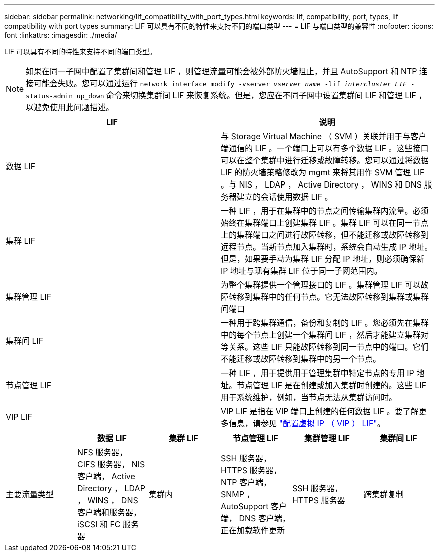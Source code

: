 ---
sidebar: sidebar 
permalink: networking/lif_compatibility_with_port_types.html 
keywords: lif, compatibility, port, types, lif compatibility with port types 
summary: LIF 可以具有不同的特性来支持不同的端口类型 
---
= LIF 与端口类型的兼容性
:nofooter: 
:icons: font
:linkattrs: 
:imagesdir: ./media/


[role="lead"]
LIF 可以具有不同的特性来支持不同的端口类型。


NOTE: 如果在同一子网中配置了集群间和管理 LIF ，则管理流量可能会被外部防火墙阻止，并且 AutoSupport 和 NTP 连接可能会失败。您可以通过运行 `network interface modify -vserver _vserver name_ -lif _intercluster LIF_ -status-admin up_down` 命令来切换集群间 LIF 来恢复系统。但是，您应在不同子网中设置集群间 LIF 和管理 LIF ，以避免使用此问题描述。

[cols="2*"]
|===
| LIF | 说明 


| 数据 LIF | 与 Storage Virtual Machine （ SVM ）关联并用于与客户端通信的 LIF 。一个端口上可以有多个数据 LIF 。这些接口可以在整个集群中进行迁移或故障转移。您可以通过将数据 LIF 的防火墙策略修改为 mgmt 来将其用作 SVM 管理 LIF 。与 NIS ， LDAP ， Active Directory ， WINS 和 DNS 服务器建立的会话使用数据 LIF 。 


| 集群 LIF | 一种 LIF ，用于在集群中的节点之间传输集群内流量。必须始终在集群端口上创建集群 LIF 。集群 LIF 可以在同一节点上的集群端口之间进行故障转移，但不能迁移或故障转移到远程节点。当新节点加入集群时，系统会自动生成 IP 地址。但是，如果要手动为集群 LIF 分配 IP 地址，则必须确保新 IP 地址与现有集群 LIF 位于同一子网范围内。 


| 集群管理 LIF | 为整个集群提供一个管理接口的 LIF 。集群管理 LIF 可以故障转移到集群中的任何节点。它无法故障转移到集群或集群间端口 


| 集群间 LIF | 一种用于跨集群通信，备份和复制的 LIF 。您必须先在集群中的每个节点上创建一个集群间 LIF ，然后才能建立集群对等关系。这些 LIF 只能故障转移到同一节点中的端口。它们不能迁移或故障转移到集群中的另一个节点。 


| 节点管理 LIF | 一种 LIF ，用于提供用于管理集群中特定节点的专用 IP 地址。节点管理 LIF 是在创建或加入集群时创建的。这些 LIF 用于系统维护，例如，当节点无法从集群访问时。 


| VIP LIF | VIP LIF 是指在 VIP 端口上创建的任何数据 LIF 。要了解更多信息，请参见 link:https://docs.netapp.com/us-en/ontap/networking/configure_virtual_ip_@vip@_lifs.html["配置虚拟 IP （ VIP ） LIF"^]。 
|===
[cols="6*"]
|===
|  | 数据 LIF | 集群 LIF | 节点管理 LIF | 集群管理 LIF | 集群间 LIF 


| 主要流量类型 | NFS 服务器， CIFS 服务器， NIS 客户端， Active Directory ， LDAP ， WINS ， DNS 客户端和服务器， iSCSI 和 FC 服务器 | 集群内 | SSH 服务器， HTTPS 服务器， NTP 客户端， SNMP ， AutoSupport 客户端， DNS 客户端，正在加载软件更新 | SSH 服务器， HTTPS 服务器 | 跨集群复制 
|===
